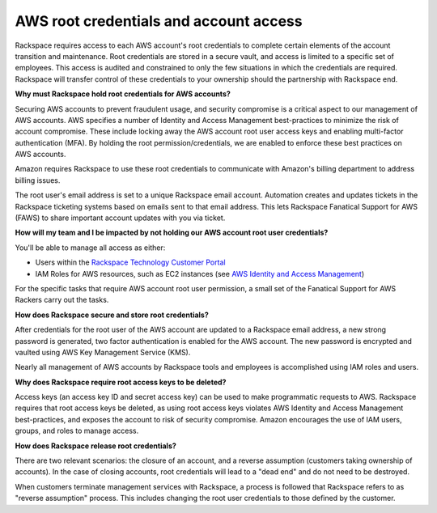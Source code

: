 .. _aws_root_credentials:

=======================================
AWS root credentials and account access
=======================================

Rackspace requires access to each AWS account's root credentials to complete
certain elements of the account transition and maintenance. Root
credentials are stored in a secure vault, and access is limited to a
specific set of employees. This access is audited and constrained to only
the few situations in which the credentials are required. Rackspace will
transfer control of these credentials to your ownership should the
partnership with Rackspace end.

**Why must Rackspace hold root credentials for AWS accounts?**

Securing AWS accounts to prevent fraudulent usage, and security compromise
is a critical aspect to our management of AWS accounts. AWS specifies a
number of Identity and Access Management best-practices to minimize the
risk of account compromise.  These include locking away the AWS account
root user access keys and enabling multi-factor authentication (MFA). By
holding the root permission/credentials, we are enabled to enforce these
best practices on AWS accounts.

Amazon requires Rackspace to use these root credentials to communicate with
Amazon's billing department to address billing issues.

The root user's email address is set to a unique Rackspace email account.
Automation creates and updates tickets in the Rackspace ticketing systems
based on emails sent to that email address. This lets Rackspace Fanatical
Support for AWS (FAWS) to share important account updates with you via
ticket.

**How will my team and I be impacted by not holding our AWS account root
user credentials?**

You'll be able to manage all access as either:

* Users within the
  `Rackspace Technology Customer Portal <https://manage.rackspace.com/aws>`_
* IAM Roles for AWS resources, such as EC2 instances (see
  `AWS Identity and Access Management <https://manage.rackspace.com/aws/docs/product-guide/access_and_permissions/aws_iam.html#aws-iam>`_)

For the specific tasks that require AWS account root user permission, a
small set of the Fanatical Support for AWS Rackers carry out the tasks.   

**How does Rackspace secure and store root credentials?**

After credentials for the root user of the AWS account are updated to a
Rackspace email address, a new strong password is generated, two
factor authentication is enabled for the AWS account. The new password
is encrypted and vaulted using AWS Key Management Service (KMS).

Nearly all management of AWS accounts by Rackspace tools and employees
is accomplished using IAM roles and users.

**Why does Rackspace require root access keys to be deleted?**

Access keys (an access key ID and secret access key) can be used to make
programmatic requests to AWS. Rackspace requires that root access keys
be deleted, as using root access keys violates AWS Identity and Access
Management best-practices, and exposes the account to risk of security
compromise. Amazon encourages the use of IAM users, groups, and roles to
manage access.

**How does Rackspace release root credentials?**

There are two relevant scenarios: the closure of an account, and a reverse
assumption (customers taking ownership of accounts). In the case of
closing accounts, root credentials will lead to a "dead end" and do not
need to be destroyed.

When customers terminate management services with Rackspace, a process is
followed that Rackspace refers to as "reverse assumption" process. This
includes changing the root user credentials to those defined by the
customer.
